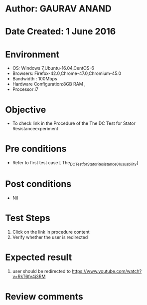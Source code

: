 * Author: GAURAV ANAND
* Date Created: 1 June 2016
* Environment
  - OS: Windows 7,Ubuntu-16.04,CentOS-6
  - Browsers: Firefox-42.0,Chrome-47.0,Chromium-45.0
  - Bandwidth : 100Mbps
  - Hardware Configuration:8GB RAM , 
  - Processor:i7

* Objective
  - To check link in the Procedure of the  The DC Test for Stator Resistanceexperiment

* Pre conditions
  - Refer to first test case [ The_DC_Test_for_Stator_Resistance_01_usuability]

* Post conditions
   - Nil
* Test Steps
  1. Click on the link  in procedure content
  2. Verify whether the user is redirected

* Expected result
  1. user should be redirected to https://www.youtube.com/watch?v=RkT6fv4j3RM

* Review comments
